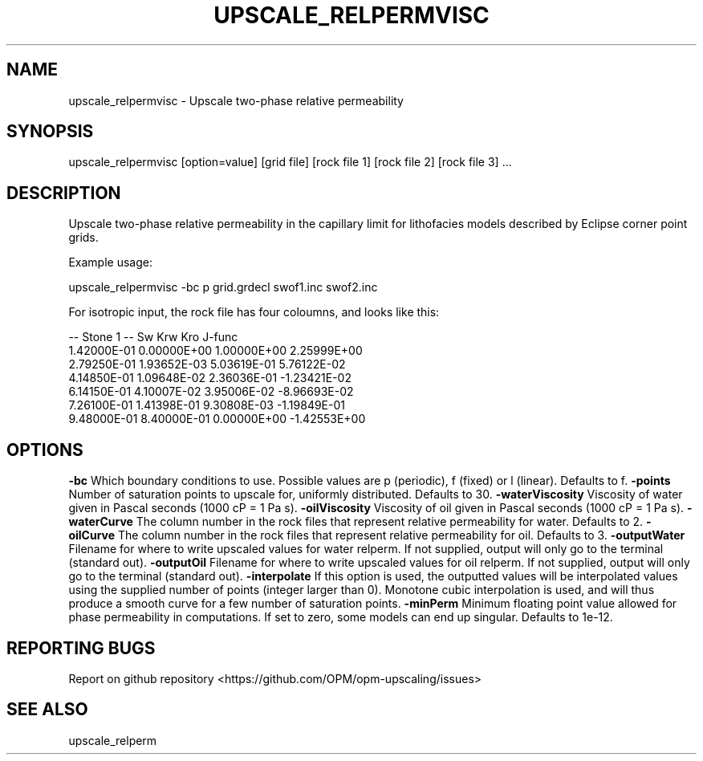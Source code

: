 .TH UPSCALE_RELPERMVISC "1" "April 2021" "upscale_relpermvisc 2020.04" "User Commands"
.SH NAME
upscale_relpermvisc \- Upscale two-phase relative permeability
.SH SYNOPSIS
upscale_relpermvisc [option=value] [grid file] [rock file 1] [rock file 2] [rock file 3] ...
.SH DESCRIPTION
Upscale two-phase relative permeability in the capillary limit for lithofacies models described by Eclipse corner point grids.

Example usage:

upscale_relpermvisc -bc p grid.grdecl swof1.inc swof2.inc

For isotropic input, the rock file has four coloumns, and looks like this:

-- Stone 1
-- Sw           Krw             Kro     J-func
  1.42000E-01  0.00000E+00  1.00000E+00  2.25999E+00
  2.79250E-01  1.93652E-03  5.03619E-01  5.76122E-02
  4.14850E-01  1.09648E-02  2.36036E-01  -1.23421E-02
  6.14150E-01  4.10007E-02  3.95006E-02  -8.96693E-02
  7.26100E-01  1.41398E-01  9.30808E-03  -1.19849E-01
  9.48000E-01  8.40000E-01  0.00000E+00  -1.42553E+00

.SH OPTIONS
\fB\-bc\fR Which boundary conditions to use. Possible values are p (periodic), f (fixed) or l (linear). Defaults to f.
\fB\-points\fR Number of saturation points to upscale for, uniformly distributed. Defaults to 30.
\fB\-waterViscosity\fR Viscosity of water given in Pascal seconds (1000 cP = 1 Pa s).
\fB\-oilViscosity\fR Viscosity of oil given in Pascal seconds (1000 cP = 1 Pa s).
\fB\-waterCurve\fR The column number in the rock files that represent relative permeability for water. Defaults to 2.
\fB\-oilCurve\fR The column number in the rock files that represent relative permeability for oil. Defaults to 3.
\fB\-outputWater\fR Filename for where to write upscaled values for water relperm. If not supplied, output will only go to the terminal (standard out).
\fB\-outputOil\fR Filename for where to write upscaled values for oil relperm. If not supplied, output will only go to the terminal (standard out).
\fB\-interpolate\fR If this option is used, the outputted values will be interpolated values using the supplied number of points (integer larger than 0). Monotone cubic interpolation is used, and will thus produce a smooth curve for a few number of saturation points.
\fB\-minPerm\fR Minimum floating point value allowed for phase permeability in computations. If set to zero, some models can end up singular. Defaults to 1e-12.
.SH "REPORTING BUGS"
Report on github repository <https://github.com/OPM/opm-upscaling/issues>
.SH "SEE ALSO"
upscale_relperm
